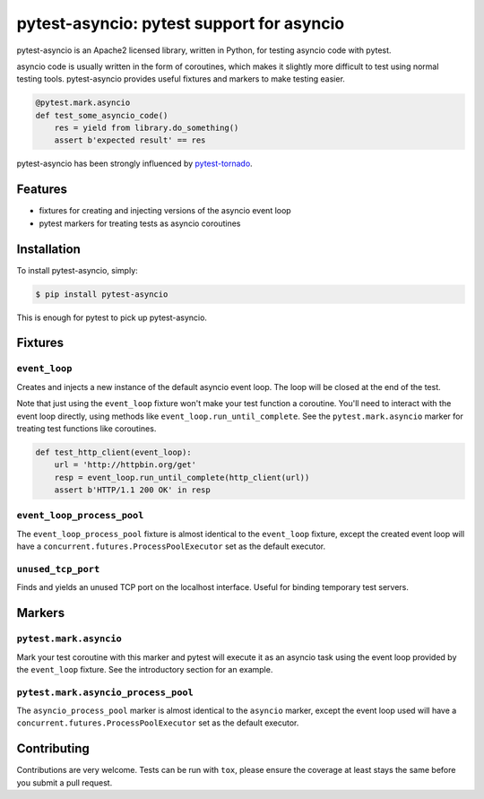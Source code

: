 pytest-asyncio: pytest support for asyncio
==========================================

.. image:: https://img.shields.io/pypi/v/pytest-asyncio.svg
    :target: https://pypi.python.org/pypi/pytest-asyncio
.. image:: https://travis-ci.org/Tinche/pytest-asyncio.svg?branch=master
    :target: https://travis-ci.org/Tinche/pytest-asyncio
.. image:: https://coveralls.io/repos/Tinche/pytest-asyncio/badge.svg?branch=master
    :target: https://coveralls.io/r/Tinche/pytest-asyncio?branch=master

pytest-asyncio is an Apache2 licensed library, written in Python, for testing
asyncio code with pytest.

asyncio code is usually written in the form of coroutines, which makes it
slightly more difficult to test using normal testing tools. pytest-asyncio
provides useful fixtures and markers to make testing easier.

.. code-block:: python

    @pytest.mark.asyncio
    def test_some_asyncio_code()
        res = yield from library.do_something()
        assert b'expected result' == res

pytest-asyncio has been strongly influenced by pytest-tornado_.

.. _pytest-tornado: https://github.com/eugeniy/pytest-tornado

Features
--------

- fixtures for creating and injecting versions of the asyncio event loop
- pytest markers for treating tests as asyncio coroutines


Installation
------------

To install pytest-asyncio, simply:

.. code-block:: bash

    $ pip install pytest-asyncio

This is enough for pytest to pick up pytest-asyncio.

Fixtures
--------

``event_loop``
~~~~~~~~~~~~~~
Creates and injects a new instance of the default asyncio event loop. The loop
will be closed at the end of the test.

Note that just using the ``event_loop`` fixture won't make your test function
a coroutine. You'll need to interact with the event loop directly, using methods
like ``event_loop.run_until_complete``. See the ``pytest.mark.asyncio`` marker
for treating test functions like coroutines.

.. code-block:: python

    def test_http_client(event_loop):
        url = 'http://httpbin.org/get'
        resp = event_loop.run_until_complete(http_client(url))
        assert b'HTTP/1.1 200 OK' in resp

``event_loop_process_pool``
~~~~~~~~~~~~~~~~~~~~~~~~~~~
The ``event_loop_process_pool`` fixture is almost identical to the
``event_loop`` fixture, except the created event loop will have a
``concurrent.futures.ProcessPoolExecutor`` set as the default executor.

``unused_tcp_port``
~~~~~~~~~~~~~~~~~~~
Finds and yields an unused TCP port on the localhost interface. Useful for
binding temporary test servers.

Markers
-------

``pytest.mark.asyncio``
~~~~~~~~~~~~~~~~~~~~~~~
Mark your test coroutine with this marker and pytest will execute it as an
asyncio task using the event loop provided by the ``event_loop`` fixture. See
the introductory section for an example.

``pytest.mark.asyncio_process_pool``
~~~~~~~~~~~~~~~~~~~~~~~~~~~~~~~~~~~~
The ``asyncio_process_pool`` marker is almost identical to the ``asyncio``
marker, except the event loop used will have a
``concurrent.futures.ProcessPoolExecutor`` set as the default executor.


Contributing
------------
Contributions are very welcome. Tests can be run with ``tox``, please ensure
the coverage at least stays the same before you submit a pull request.
